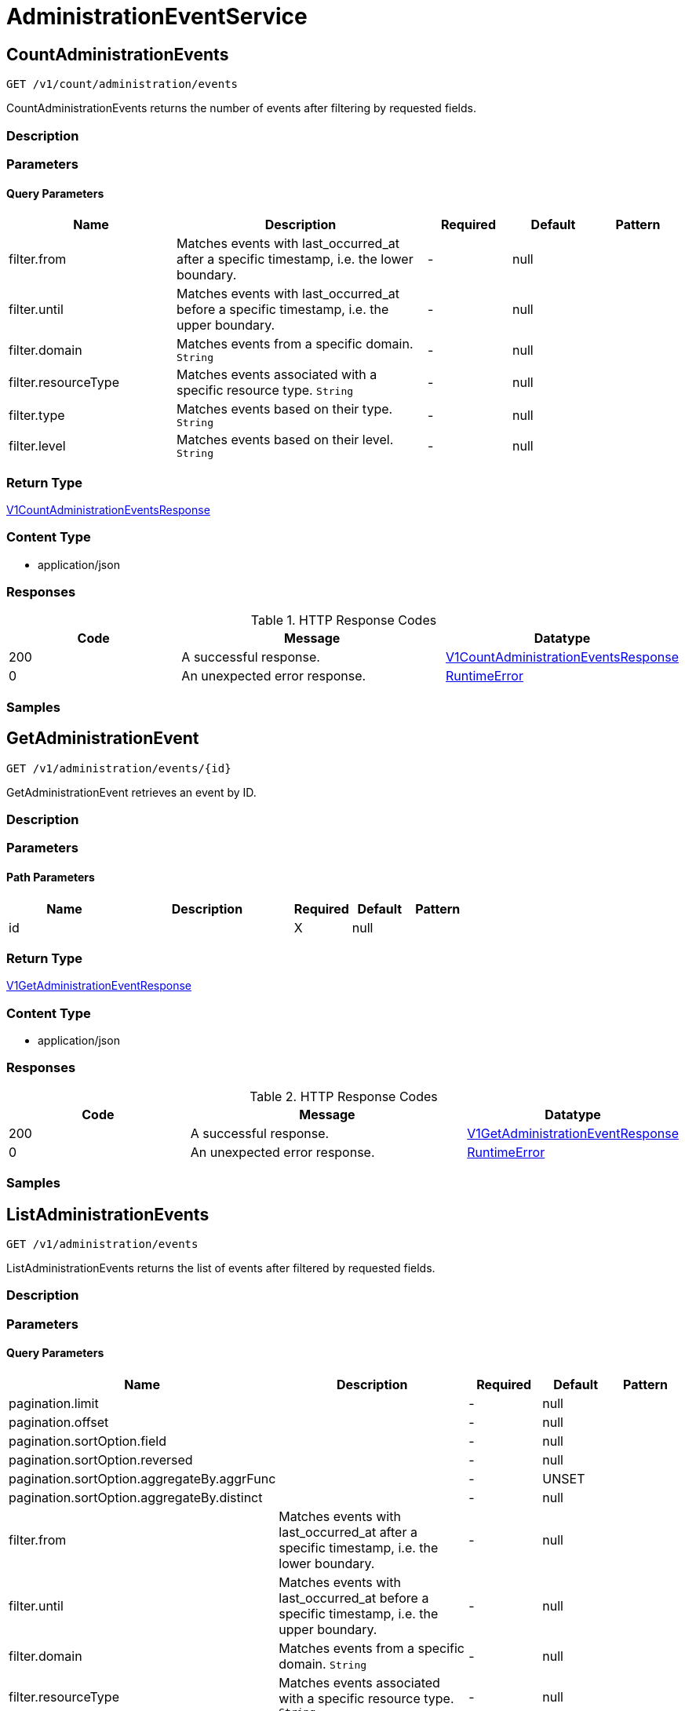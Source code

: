 // Auto-generated by scripts. Do not edit.
:_mod-docs-content-type: ASSEMBLY
:context: AdministrationEventService



[id="AdministrationEventService_{context}"]
= AdministrationEventService

:toc: macro
:toc-title:

toc::[]



[id="AdministrationEventServiceCountAdministrationEvents_{context}"]
== CountAdministrationEvents

`GET /v1/count/administration/events`

CountAdministrationEvents returns the number of events after filtering by requested fields.

=== Description







=== Parameters





==== Query Parameters

[cols="2,3,1,1,1"]
|===
|Name| Description| Required| Default| Pattern

| filter.from
| Matches events with last_occurred_at after a specific timestamp, i.e. the lower boundary.
| -
| null
|

| filter.until
| Matches events with last_occurred_at before a specific timestamp, i.e. the upper boundary.
| -
| null
|

| filter.domain
| Matches events from a specific domain. `String`
| -
| null
|

| filter.resourceType
| Matches events associated with a specific resource type. `String`
| -
| null
|

| filter.type
| Matches events based on their type. `String`
| -
| null
|

| filter.level
| Matches events based on their level. `String`
| -
| null
|

|===


=== Return Type

<<V1CountAdministrationEventsResponse_{context}, V1CountAdministrationEventsResponse>>


=== Content Type

* application/json

=== Responses

.HTTP Response Codes
[cols="2,3,1"]
|===
| Code | Message | Datatype


| 200
| A successful response.
|  <<V1CountAdministrationEventsResponse_{context}, V1CountAdministrationEventsResponse>>


| 0
| An unexpected error response.
|  <<RuntimeError_{context}, RuntimeError>>

|===

=== Samples









ifdef::internal-generation[]
=== Implementation



endif::internal-generation[]


[id="AdministrationEventServiceGetAdministrationEvent_{context}"]
== GetAdministrationEvent

`GET /v1/administration/events/{id}`

GetAdministrationEvent retrieves an event by ID.

=== Description







=== Parameters

==== Path Parameters

[cols="2,3,1,1,1"]
|===
|Name| Description| Required| Default| Pattern

| id
|
| X
| null
|

|===






=== Return Type

<<V1GetAdministrationEventResponse_{context}, V1GetAdministrationEventResponse>>


=== Content Type

* application/json

=== Responses

.HTTP Response Codes
[cols="2,3,1"]
|===
| Code | Message | Datatype


| 200
| A successful response.
|  <<V1GetAdministrationEventResponse_{context}, V1GetAdministrationEventResponse>>


| 0
| An unexpected error response.
|  <<RuntimeError_{context}, RuntimeError>>

|===

=== Samples









ifdef::internal-generation[]
=== Implementation



endif::internal-generation[]


[id="AdministrationEventServiceListAdministrationEvents_{context}"]
== ListAdministrationEvents

`GET /v1/administration/events`

ListAdministrationEvents returns the list of events after filtered by requested fields.

=== Description







=== Parameters





==== Query Parameters

[cols="2,3,1,1,1"]
|===
|Name| Description| Required| Default| Pattern

| pagination.limit
|
| -
| null
|

| pagination.offset
|
| -
| null
|

| pagination.sortOption.field
|
| -
| null
|

| pagination.sortOption.reversed
|
| -
| null
|

| pagination.sortOption.aggregateBy.aggrFunc
|
| -
| UNSET
|

| pagination.sortOption.aggregateBy.distinct
|
| -
| null
|

| filter.from
| Matches events with last_occurred_at after a specific timestamp, i.e. the lower boundary.
| -
| null
|

| filter.until
| Matches events with last_occurred_at before a specific timestamp, i.e. the upper boundary.
| -
| null
|

| filter.domain
| Matches events from a specific domain. `String`
| -
| null
|

| filter.resourceType
| Matches events associated with a specific resource type. `String`
| -
| null
|

| filter.type
| Matches events based on their type. `String`
| -
| null
|

| filter.level
| Matches events based on their level. `String`
| -
| null
|

|===


=== Return Type

<<V1ListAdministrationEventsResponse_{context}, V1ListAdministrationEventsResponse>>


=== Content Type

* application/json

=== Responses

.HTTP Response Codes
[cols="2,3,1"]
|===
| Code | Message | Datatype


| 200
| A successful response.
|  <<V1ListAdministrationEventsResponse_{context}, V1ListAdministrationEventsResponse>>


| 0
| An unexpected error response.
|  <<RuntimeError_{context}, RuntimeError>>

|===

=== Samples









ifdef::internal-generation[]
=== Implementation



endif::internal-generation[]


[id="common-object-reference_{context}"]
== Common object reference



[id="ProtobufAny_{context}"]
=== _ProtobufAny_
 

`Any` contains an arbitrary serialized protocol buffer message along with a
URL that describes the type of the serialized message.

Protobuf library provides support to pack/unpack Any values in the form
of utility functions or additional generated methods of the Any type.

Example 1: Pack and unpack a message in C++.

    Foo foo = ...;
    Any any;
    any.PackFrom(foo);
    ...
    if (any.UnpackTo(&foo)) {
      ...
    }

Example 2: Pack and unpack a message in Java.

    Foo foo = ...;
    Any any = Any.pack(foo);
    ...
    if (any.is(Foo.class)) {
      foo = any.unpack(Foo.class);
    }
    // or ...
    if (any.isSameTypeAs(Foo.getDefaultInstance())) {
      foo = any.unpack(Foo.getDefaultInstance());
    }

 Example 3: Pack and unpack a message in Python.

    foo = Foo(...)
    any = Any()
    any.Pack(foo)
    ...
    if any.Is(Foo.DESCRIPTOR):
      any.Unpack(foo)
      ...

 Example 4: Pack and unpack a message in Go

     foo := &pb.Foo{...}
     any, err := anypb.New(foo)
     if err != nil {
       ...
     }
     ...
     foo := &pb.Foo{}
     if err := any.UnmarshalTo(foo); err != nil {
       ...
     }

The pack methods provided by protobuf library will by default use
'type.googleapis.com/full.type.name' as the type URL and the unpack
methods only use the fully qualified type name after the last '/'
in the type URL, for example "foo.bar.com/x/y.z" will yield type
name "y.z".

==== JSON representation
The JSON representation of an `Any` value uses the regular
representation of the deserialized, embedded message, with an
additional field `@type` which contains the type URL. Example:

    package google.profile;
    message Person {
      string first_name = 1;
      string last_name = 2;
    }

    {
      "@type": "type.googleapis.com/google.profile.Person",
      "firstName": <string>,
      "lastName": <string>
    }

If the embedded message type is well-known and has a custom JSON
representation, that representation will be embedded adding a field
`value` which holds the custom JSON in addition to the `@type`
field. Example (for message [google.protobuf.Duration][]):

    {
      "@type": "type.googleapis.com/google.protobuf.Duration",
      "value": "1.212s"
    }


[.fields-ProtobufAny]
[cols="2,1,1,2,4,1"]
|===
| Field Name| Required| Nullable | Type| Description | Format

| typeUrl
| 
| 
|   String  
| A URL/resource name that uniquely identifies the type of the serialized protocol buffer message. This string must contain at least one \"/\" character. The last segment of the URL's path must represent the fully qualified name of the type (as in `path/google.protobuf.Duration`). The name should be in a canonical form (e.g., leading \".\" is not accepted).  In practice, teams usually precompile into the binary all types that they expect it to use in the context of Any. However, for URLs which use the scheme `http`, `https`, or no scheme, one can optionally set up a type server that maps type URLs to message definitions as follows:  * If no scheme is provided, `https` is assumed. * An HTTP GET on the URL must yield a [google.protobuf.Type][]   value in binary format, or produce an error. * Applications are allowed to cache lookup results based on the   URL, or have them precompiled into a binary to avoid any   lookup. Therefore, binary compatibility needs to be preserved   on changes to types. (Use versioned type names to manage   breaking changes.)  Note: this functionality is not currently available in the official protobuf release, and it is not used for type URLs beginning with type.googleapis.com. As of May 2023, there are no widely used type server implementations and no plans to implement one.  Schemes other than `http`, `https` (or the empty scheme) might be used with implementation specific semantics.
|     

| value
| 
| 
|   byte[]  
| Must be a valid serialized protocol buffer of the above specified type.
| byte    

|===



[id="RuntimeError_{context}"]
=== _RuntimeError_
 




[.fields-RuntimeError]
[cols="2,1,1,2,4,1"]
|===
| Field Name| Required| Nullable | Type| Description | Format

| error
| 
| 
|   String  
| 
|     

| code
| 
| 
|   Integer  
| 
| int32    

| message
| 
| 
|   String  
| 
|     

| details
| 
| 
|   List   of <<ProtobufAny_{context}, ProtobufAny>>
| 
|     

|===



[id="V1AdministrationEvent_{context}"]
=== _V1AdministrationEvent_
 

AdministrationEvents are administrative events emitted by Central. They are used to create
transparency for users for asynchronous, background tasks. Events are part of Central's
system health view.


[.fields-V1AdministrationEvent]
[cols="2,1,1,2,4,1"]
|===
| Field Name| Required| Nullable | Type| Description | Format

| id
| 
| 
|   String  
| UUID of the event.
|     

| type
| 
| 
|  <<V1AdministrationEventType_{context}, V1AdministrationEventType>>  
| 
|    ADMINISTRATION_EVENT_TYPE_UNKNOWN, ADMINISTRATION_EVENT_TYPE_GENERIC, ADMINISTRATION_EVENT_TYPE_LOG_MESSAGE,  

| level
| 
| 
|  <<V1AdministrationEventLevel_{context}, V1AdministrationEventLevel>>  
| 
|    ADMINISTRATION_EVENT_LEVEL_UNKNOWN, ADMINISTRATION_EVENT_LEVEL_INFO, ADMINISTRATION_EVENT_LEVEL_SUCCESS, ADMINISTRATION_EVENT_LEVEL_WARNING, ADMINISTRATION_EVENT_LEVEL_ERROR,  

| message
| 
| 
|   String  
| Message associated with the event. The message may include detailed information for this particular event.
|     

| hint
| 
| 
|   String  
| Hint associated with the event. The hint may include different information based on the type of event. It can include instructions to resolve an event, or informational hints.
|     

| domain
| 
| 
|   String  
| Domain associated with the event. An event's domain outlines the feature domain where the event was created from. As an example, this might be \"Image Scanning\". In case of events that cannot be tied to a specific domain, this will be \"General\".
|     

| resource
| 
| 
| <<V1AdministrationEventResource_{context}, V1AdministrationEventResource>>    
| 
|     

| numOccurrences
| 
| 
|   String  
| Occurrences associated with the event. When events may occur multiple times, the occurrences track the amount.
| int64    

| lastOccurredAt
| 
| 
|   Date  
| Specifies the time when the event has last occurred.
| date-time    

| createdAt
| 
| 
|   Date  
| Specifies the time when the event has been created.
| date-time    

|===



[id="V1AdministrationEventLevel_{context}"]
=== _V1AdministrationEventLevel_
 

AdministrationEventLevel exposes the different levels of events.




[.fields-V1AdministrationEventLevel]
[cols="1"]
|===
| Enum Values

| ADMINISTRATION_EVENT_LEVEL_UNKNOWN
| ADMINISTRATION_EVENT_LEVEL_INFO
| ADMINISTRATION_EVENT_LEVEL_SUCCESS
| ADMINISTRATION_EVENT_LEVEL_WARNING
| ADMINISTRATION_EVENT_LEVEL_ERROR

|===


[id="V1AdministrationEventResource_{context}"]
=== _V1AdministrationEventResource_
 

Resource holds all information about the resource associated with the event.


[.fields-V1AdministrationEventResource]
[cols="2,1,1,2,4,1"]
|===
| Field Name| Required| Nullable | Type| Description | Format

| type
| 
| 
|   String  
| Resource type associated with the event. An event may refer to an underlying resource such as a particular image. In that case, the resource type will be filled here.
|     

| id
| 
| 
|   String  
| Resource ID associated with the event. If an event refers to an underlying resource, the resource ID identifies the underlying resource. The resource ID is not guaranteed to be set, depending on the context of the administration event.
|     

| name
| 
| 
|   String  
| Resource name associated with the event. If an event refers to an underlying resource, the resource name identifies the underlying resource. The resource name is not guaranteed to be set, depending on the context of the administration event.
|     

|===



[id="V1AdministrationEventType_{context}"]
=== _V1AdministrationEventType_
 

AdministrationEventType exposes the different types of events.




[.fields-V1AdministrationEventType]
[cols="1"]
|===
| Enum Values

| ADMINISTRATION_EVENT_TYPE_UNKNOWN
| ADMINISTRATION_EVENT_TYPE_GENERIC
| ADMINISTRATION_EVENT_TYPE_LOG_MESSAGE

|===


[id="V1CountAdministrationEventsResponse_{context}"]
=== _V1CountAdministrationEventsResponse_
 




[.fields-V1CountAdministrationEventsResponse]
[cols="2,1,1,2,4,1"]
|===
| Field Name| Required| Nullable | Type| Description | Format

| count
| 
| 
|   Integer  
| The total number of events after filtering and deduplication.
| int32    

|===



[id="V1GetAdministrationEventResponse_{context}"]
=== _V1GetAdministrationEventResponse_
 




[.fields-V1GetAdministrationEventResponse]
[cols="2,1,1,2,4,1"]
|===
| Field Name| Required| Nullable | Type| Description | Format

| event
| 
| 
| <<V1AdministrationEvent_{context}, V1AdministrationEvent>>    
| 
|     

|===



[id="V1ListAdministrationEventsResponse_{context}"]
=== _V1ListAdministrationEventsResponse_
 




[.fields-V1ListAdministrationEventsResponse]
[cols="2,1,1,2,4,1"]
|===
| Field Name| Required| Nullable | Type| Description | Format

| events
| 
| 
|   List   of <<V1AdministrationEvent_{context}, V1AdministrationEvent>>
| 
|     

|===



